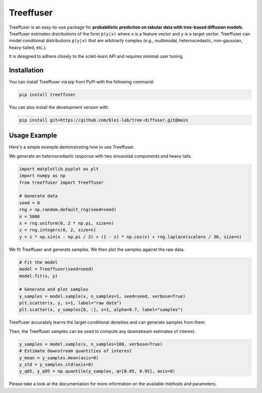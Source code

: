 ====================
Treeffuser
====================

Treeffuser is an easy-to-use package for **probabilistic prediction on tabular data with tree-based diffusion models**. Treeffuser estimates distributions of the form ``p(y|x)`` where ``x`` is a feature vector and ``y`` is a target vector. Treeffuser can model conditional distributions ``p(y|x)`` that are arbitrarily complex (e.g., multimodal, heteroscedastic, non-gaussian, heavy-tailed, etc.).

It is designed to adhere closely to the scikit-learn API and requires minimal user tuning.

Installation
============

You can install Treeffuser via pip from PyPI with the following command:

.. code-block:: bash

    pip install treeffuser

You can also install the development version with:

.. code-block:: bash

    pip install git+https://github.com/blei-lab/tree-diffuser.git@main

Usage Example
=============

Here's a simple example demonstrating how to use Treeffuser.

We generate an heteroscedastic response with two sinusoidal components and heavy tails.

.. code-block:: python

    import matplotlib.pyplot as plt
    import numpy as np
    from treeffuser import Treeffuser

    # Generate data
    seed = 0
    rng = np.random.default_rng(seed=seed)
    n = 5000
    x = rng.uniform(0, 2 * np.pi, size=n)
    z = rng.integers(0, 2, size=n)
    y = z * np.sin(x - np.pi / 2) + (1 - z) * np.cos(x) + rng.laplace(scale=x / 30, size=n)

We fit Treeffuser and generate samples. We then plot the samples against the raw data.

.. code-block:: python

    # Fit the model
    model = Treeffuser(seed=seed)
    model.fit(x, y)

    # Generate and plot samples
    y_samples = model.sample(x, n_samples=1, seed=seed, verbose=True)
    plt.scatter(x, y, s=1, label="raw data")
    plt.scatter(x, y_samples[0, :], s=1, alpha=0.7, label="samples")

.. image:: README_example.png
   :alt: Treeffuser on heteroscedastic data with sinuisodal response and heavy tails.
   :align: center

Treeffuser accurately learns the target conditional densities and can generate samples from them.

Then, the Treeffuser samples can be used to compute any downstream estimates of interest.

.. code-block:: python

    y_samples = model.sample(x, n_samples=100, verbose=True)
    # Estimate downstream quantities of interest
    y_mean = y_samples.mean(axis=0)
    y_std = y_samples.std(axis=0)
    y_q05, y_q95 = np.quantile(y_samples, q=[0.05, 0.95], axis=0)

Please take a look at the documentation for more information on the available methods and parameters.

